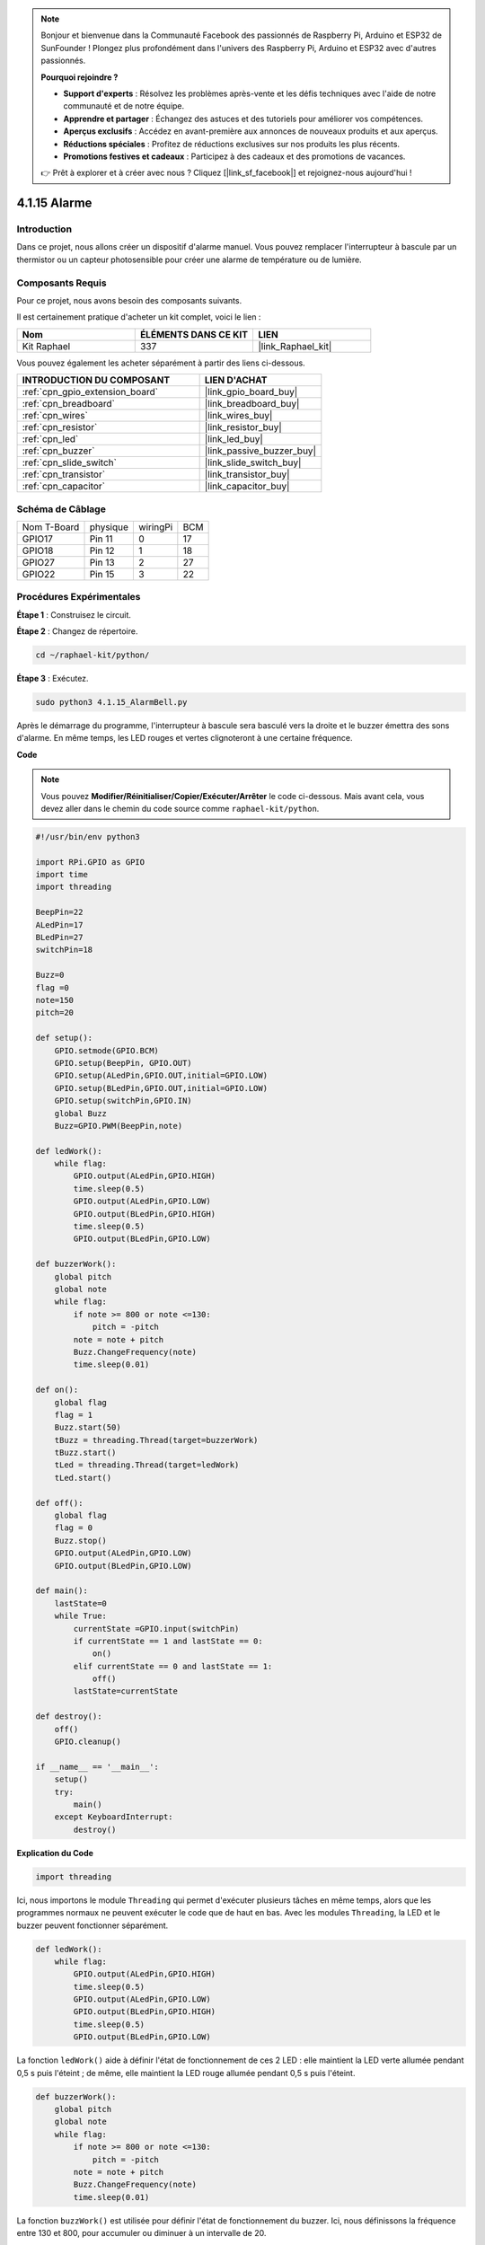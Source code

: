  
.. note::

    Bonjour et bienvenue dans la Communauté Facebook des passionnés de Raspberry Pi, Arduino et ESP32 de SunFounder ! Plongez plus profondément dans l'univers des Raspberry Pi, Arduino et ESP32 avec d'autres passionnés.

    **Pourquoi rejoindre ?**

    - **Support d'experts** : Résolvez les problèmes après-vente et les défis techniques avec l'aide de notre communauté et de notre équipe.
    - **Apprendre et partager** : Échangez des astuces et des tutoriels pour améliorer vos compétences.
    - **Aperçus exclusifs** : Accédez en avant-première aux annonces de nouveaux produits et aux aperçus.
    - **Réductions spéciales** : Profitez de réductions exclusives sur nos produits les plus récents.
    - **Promotions festives et cadeaux** : Participez à des cadeaux et des promotions de vacances.

    👉 Prêt à explorer et à créer avec nous ? Cliquez [|link_sf_facebook|] et rejoignez-nous aujourd'hui !

.. _4.1.15_py:

4.1.15 Alarme
================================

Introduction
-----------------

Dans ce projet, nous allons créer un dispositif d'alarme manuel. Vous pouvez remplacer 
l'interrupteur à bascule par un thermistor ou un capteur photosensible pour créer une 
alarme de température ou de lumière.

Composants Requis
------------------------------

Pour ce projet, nous avons besoin des composants suivants.

.. image:: ../img/list_Alarm_Bell.png
    :align: center

Il est certainement pratique d'acheter un kit complet, voici le lien : 

.. list-table::
    :widths: 20 20 20
    :header-rows: 1

    *   - Nom	
        - ÉLÉMENTS DANS CE KIT
        - LIEN
    *   - Kit Raphael
        - 337
        - |link_Raphael_kit|

Vous pouvez également les acheter séparément à partir des liens ci-dessous.

.. list-table::
    :widths: 30 20
    :header-rows: 1

    *   - INTRODUCTION DU COMPOSANT
        - LIEN D'ACHAT

    *   - :ref:`cpn_gpio_extension_board`
        - |link_gpio_board_buy|
    *   - :ref:`cpn_breadboard`
        - |link_breadboard_buy|
    *   - :ref:`cpn_wires`
        - |link_wires_buy|
    *   - :ref:`cpn_resistor`
        - |link_resistor_buy|
    *   - :ref:`cpn_led`
        - |link_led_buy|
    *   - :ref:`cpn_buzzer`
        - |link_passive_buzzer_buy|
    *   - :ref:`cpn_slide_switch`
        - |link_slide_switch_buy|
    *   - :ref:`cpn_transistor`
        - |link_transistor_buy|
    *   - :ref:`cpn_capacitor`
        - |link_capacitor_buy|

Schéma de Câblage
-------------------------

============ ======== ======== ===
Nom T-Board  physique wiringPi BCM
GPIO17       Pin 11   0        17
GPIO18       Pin 12   1        18
GPIO27       Pin 13   2        27
GPIO22       Pin 15   3        22
============ ======== ======== ===

.. image:: ../img/Schematic_three_one10.png
   :align: center

Procédures Expérimentales
-----------------------------

**Étape 1** : Construisez le circuit.

.. image:: ../img/image266.png

**Étape 2** : Changez de répertoire.

.. raw:: html

   <run></run>

.. code-block::

    cd ~/raphael-kit/python/

**Étape 3** : Exécutez.

.. raw:: html

   <run></run>

.. code-block::

    sudo python3 4.1.15_AlarmBell.py

Après le démarrage du programme, l'interrupteur à bascule sera basculé vers la droite et le 
buzzer émettra des sons d'alarme. En même temps, les LED rouges et vertes clignoteront à une 
certaine fréquence.

**Code**

.. note::
    Vous pouvez **Modifier/Réinitialiser/Copier/Exécuter/Arrêter** le code ci-dessous. Mais avant cela, vous devez aller dans le chemin du code source comme ``raphael-kit/python``.

.. raw:: html

    <run></run>

.. code-block:: python

    #!/usr/bin/env python3

    import RPi.GPIO as GPIO
    import time
    import threading

    BeepPin=22
    ALedPin=17
    BLedPin=27
    switchPin=18

    Buzz=0
    flag =0
    note=150
    pitch=20

    def setup():
        GPIO.setmode(GPIO.BCM)
        GPIO.setup(BeepPin, GPIO.OUT)
        GPIO.setup(ALedPin,GPIO.OUT,initial=GPIO.LOW)
        GPIO.setup(BLedPin,GPIO.OUT,initial=GPIO.LOW)
        GPIO.setup(switchPin,GPIO.IN)
        global Buzz
        Buzz=GPIO.PWM(BeepPin,note)

    def ledWork():
        while flag:
            GPIO.output(ALedPin,GPIO.HIGH)
            time.sleep(0.5)
            GPIO.output(ALedPin,GPIO.LOW)
            GPIO.output(BLedPin,GPIO.HIGH)
            time.sleep(0.5)
            GPIO.output(BLedPin,GPIO.LOW)

    def buzzerWork():
        global pitch
        global note
        while flag:
            if note >= 800 or note <=130:
                pitch = -pitch
            note = note + pitch 
            Buzz.ChangeFrequency(note)
            time.sleep(0.01)

    def on():
        global flag
        flag = 1
        Buzz.start(50)
        tBuzz = threading.Thread(target=buzzerWork) 
        tBuzz.start()
        tLed = threading.Thread(target=ledWork) 
        tLed.start()    

    def off():
        global flag
        flag = 0
        Buzz.stop()
        GPIO.output(ALedPin,GPIO.LOW)
        GPIO.output(BLedPin,GPIO.LOW)      

    def main():
        lastState=0
        while True:
            currentState =GPIO.input(switchPin)
            if currentState == 1 and lastState == 0:
                on()
            elif currentState == 0 and lastState == 1:
                off()
            lastState=currentState

    def destroy():
        off()
        GPIO.cleanup()

    if __name__ == '__main__':
        setup()
        try:
            main()
        except KeyboardInterrupt:
            destroy()
**Explication du Code**

.. code-block:: python

    import threading

Ici, nous importons le module ``Threading`` qui permet d'exécuter plusieurs tâches en même temps, 
alors que les programmes normaux ne peuvent exécuter le code que de haut en bas. Avec les modules 
``Threading``, la LED et le buzzer peuvent fonctionner séparément.

.. code-block:: python

    def ledWork():
        while flag:
            GPIO.output(ALedPin,GPIO.HIGH)
            time.sleep(0.5)
            GPIO.output(ALedPin,GPIO.LOW)
            GPIO.output(BLedPin,GPIO.HIGH)
            time.sleep(0.5)
            GPIO.output(BLedPin,GPIO.LOW)

La fonction ``ledWork()`` aide à définir l'état de fonctionnement de ces 2 LED : elle maintient 
la LED verte allumée pendant 0,5 s puis l'éteint ; de même, elle maintient la LED rouge allumée 
pendant 0,5 s puis l'éteint.

.. code-block:: python

    def buzzerWork():
        global pitch
        global note
        while flag:
            if note >= 800 or note <=130:
                pitch = -pitch
            note = note + pitch 
            Buzz.ChangeFrequency(note)
            time.sleep(0.01)

La fonction ``buzzWork()`` est utilisée pour définir l'état de fonctionnement du buzzer. 
Ici, nous définissons la fréquence entre 130 et 800, pour accumuler ou diminuer à un 
intervalle de 20.

.. code-block:: python

    def on():
        global flag
        flag = 1
        Buzz.start(50)
        tBuzz = threading.Thread(target=buzzerWork) 
        tBuzz.start()
        tLed = threading.Thread(target=ledWork) 
        tLed.start()  

Dans la fonction ``on()`` :

1) Définir le marqueur « flag=1 », indiquant la fin du thread de contrôle.

2) Démarrer le Buzz et régler le cycle de service à 50 %.

3) Créer **2** threads distincts pour que la LED et le buzzer puissent fonctionner en même temps.

La fonction ``threading.Thread()`` est utilisée pour créer le thread et son prototype est le suivant :

   ``class threading.Thread(group=None, target=None, name=None, args=(), kwargs={}, *, daemon=None)``

Parmi les méthodes de construction, le paramètre principal est ``target``, nous devons assigner un objet appelable (ici les fonctions ``ledWork`` et ``BuzzWork``) à ``target``.

Ensuite, ``start()`` est appelé pour démarrer l'objet thread, par exemple, ``tBuzz.start()`` 
est utilisé pour démarrer le thread nouvellement installé ``tBuzz``.

.. code-block:: python

    def off():
        global flag
        flag = 0
        Buzz.stop()
        GPIO.output(ALedPin,GPIO.LOW)
        GPIO.output(BLedPin,GPIO.LOW)

La fonction ``Off()`` définit « flag=0 » afin de quitter les threads 
**ledWork** et **BuzzWork** et ensuite éteindre le buzzer et les LED.

.. code-block:: python

    def main():
        lastState=0
        while True:
            currentState =GPIO.input(switchPin)
            if currentState == 1 et lastState == 0:
                on()
            elif currentState == 0 et lastState == 1:
                off()
            lastState=currentState

``Main()`` contient l'ensemble du processus du programme : d'abord lire la valeur de 
l'interrupteur à glissière ; si l'interrupteur à bascule est basculé vers la droite 
(la lecture est 1), la fonction ``on()`` est appelée, le buzzer est actionné pour émettre 
des sons et les LED rouges et vertes clignotent. Sinon, le buzzer et les LED ne fonctionnent pas.

Image du Phénomène
------------------------

.. image:: ../img/image267.jpeg
   :align: center